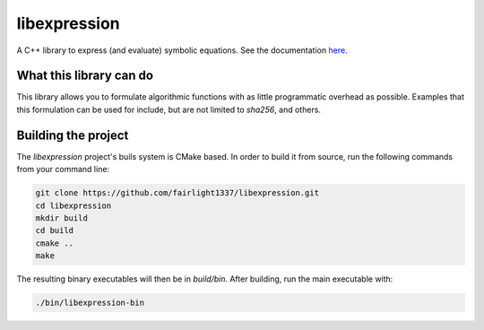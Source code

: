 libexpression
=============

A C++ library to express (and evaluate) symbolic equations. See the documentation `here
<https://libexpression.readthedocs.io/en/latest/#>`_.


What this library can do
------------------------

This library allows you to formulate algorithmic functions with as little programmatic overhead as
possible. Examples that this formulation can be used for include, but are not limited to `sha256`,
and others.


Building the project
--------------------

The `libexpression` project's buils system is CMake based. In order to build it from source, run the
following commands from your command line:

.. code-block:: bash

   git clone https://github.com/fairlight1337/libexpression.git
   cd libexpression
   mkdir build
   cd build
   cmake ..
   make

The resulting binary executables will then be in `build/bin`. After building, run the main
executable with:

.. code-block:: bash

   ./bin/libexpression-bin
